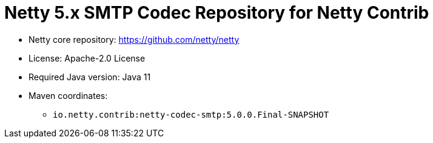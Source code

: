 = Netty 5.x SMTP Codec Repository for Netty Contrib

* Netty core repository: https://github.com/netty/netty
* License: Apache-2.0 License
* Required Java version: Java 11
* Maven coordinates:
** `io.netty.contrib:netty-codec-smtp:5.0.0.Final-SNAPSHOT`

